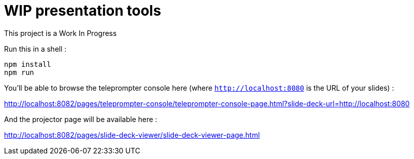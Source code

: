 = WIP presentation tools

This project is a Work In Progress

Run this in a shell :

[source]
----
npm install
npm run
----

You'll be able to browse the teleprompter console here (where `http://localhost:8080` is the URL of your slides) :

http://localhost:8082/pages/teleprompter-console/teleprompter-console-page.html?slide-deck-url=http://localhost:8080

And the projector page will be available here :

http://localhost:8082/pages/slide-deck-viewer/slide-deck-viewer-page.html
